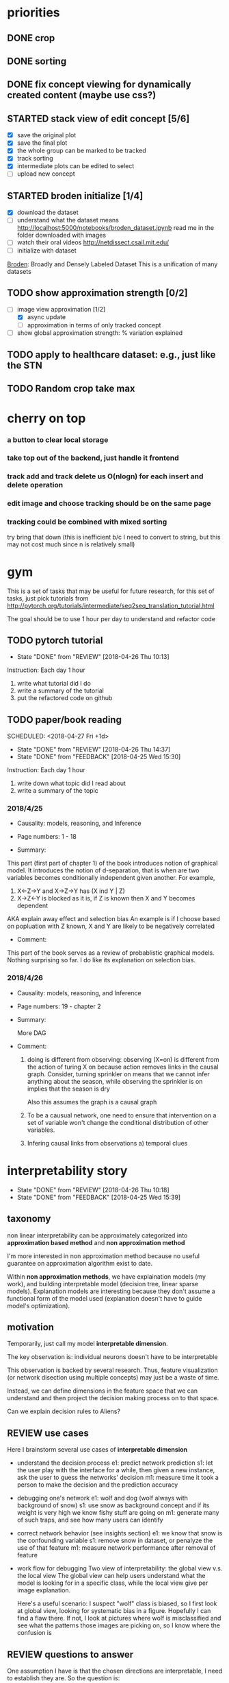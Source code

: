 * priorities
** DONE crop
** DONE sorting
** DONE fix concept viewing for dynamically created content (maybe use css?)
** STARTED stack view of edit concept [5/6]
- [X] save the original plot
- [X] save the final plot
- [X] the whole group can be marked to be tracked
- [X] track sorting
- [X] intermediate plots can be edited to select
- [ ] upload new concept
** STARTED broden initialize [1/4]
    SCHEDULED: <2018-04-27 Thu>
- [X] download the dataset 
- [ ] understand what the dataset means
  http://localhost:5000/notebooks/broden_dataset.ipynb
  read me in the folder downloaded with images
- [ ] watch their oral videos http://netdissect.csail.mit.edu/ 
- [ ] initialize with dataset

[[http://netdissect.csail.mit.edu/final-network-dissection.pdf][Broden]]: Broadly and Densely Labeled Dataset
This is a unification of many datasets

** TODO show approximation strength [0/2]
    SCHEDULED: <2018-04-26 Wed>
- [-] image view approximation [1/2]
  - [X] async update
  - [ ] approximation in terms of only tracked concept
- [ ] show global approximation strength: % variation explained
** TODO apply to healthcare dataset: e.g., just like the STN
    SCHEDULED: <2018-04-27 Thu>
** TODO Random crop take max
   SCHEDULED: <2018-04-28 Thu>
* cherry on top
*** a button to clear local storage
*** take top out of the backend, just handle it frontend
*** track add and track delete us O(nlogn) for each insert and delete operation
*** edit image and choose tracking should be on the same page
*** tracking could be combined with mixed sorting
    try bring that down (this is inefficient b/c I need to convert to string, but
    this may not cost much since n is relatively small)
    
* gym 

This is a set of tasks that may be useful for future research, for this set of 
tasks, just pick tutorials from 
http://pytorch.org/tutorials/intermediate/seq2seq_translation_tutorial.html

The goal should be to use 1 hour per day to understand and refactor code

** TODO pytorch tutorial
   SCHEDULED: <2018-04-26 Thu +1d>
   - State "DONE"       from "REVIEW"     [2018-04-26 Thu 10:13]
   :PROPERTIES:
   :LAST_REPEAT: [2018-04-26 Thu 10:13]
   :END:
   
   Instruction: Each day 1 hour
   1) write what tutorial did I do
   2) write a summary of the tutorial
   3) put the refactored code on github

** TODO paper/book reading
   SCHEDULED: <2018-04-27 Fri +1d>   
   - State "DONE"       from "REVIEW"     [2018-04-26 Thu 14:37]
   - State "DONE"       from "FEEDBACK"   [2018-04-25 Wed 15:30]
   :PROPERTIES:
   :LAST_REPEAT: [2018-04-26 Thu 14:37]
   :END:

   Instruction: Each day 1 hour
   1) write down what topic did I read about
   2) write a summary of the topic
  
*** 2018/4/25
 
- Causality: models, reasoning, and Inference

- Page numbers: 1 - 18

- Summary: 

This part (first part of chapter 1) of the book introduces notion of graphical
model. It introduces the notion of d-separation, that is when are two variables
becomes conditionally independent given another. For example,

1) X<-Z->Y and X->Z->Y has (X ind Y | Z) 
2) X->Z<-Y is blocked as it is, if Z is known then X and Y becomes dependent
AKA explain away effect and selection bias An example is if I choose based on
popluation with Z known, X and Y are likely to be negatively correlated

- Comment:

This part of the book serves as a review of probablistic graphical
models. Nothing surprising so far. I do like its explanation on selection
bias. 

*** 2018/4/26

- Causality: models, reasoning, and Inference

- Page numbers: 19 - chapter 2

- Summary: 
  
  More DAG 

- Comment:

  1. doing is different from observing: observing (X=on) is different from the
     action of turing X on because action removes links in the causal graph.
     Consider, turning sprinkler on means that we cannot infer anything about
     the season, while observing the sprinkler is on implies that the season is
     dry
     
     Also this assumes the graph is a causal graph
     
  2. To be a causual network, one need to ensure that intervention on a set of
     variable won't change the conditional distribution of other variables. 

  3. Infering causal links from observations
     a) temporal clues

* interpretability story
  SCHEDULED: <2018-04-27 Fri +1d>
  - State "DONE"       from "REVIEW"     [2018-04-26 Thu 10:18]
  - State "DONE"       from "FEEDBACK"   [2018-04-25 Wed 15:39]
  :PROPERTIES:
  :LAST_REPEAT: [2018-04-26 Thu 10:18]
  :END:
  
** taxonomy 

  non linear interpretability can be approximately categorized into
  *approximation based method* and *non approximation method*

  I'm more interested in non approximation method because no useful guarantee on
  approximation algorithm exist to date.

  Within *non approximation methods*, we have explaination models (my work), and
  building interpretable model (decision tree, linear sparse
  models). Explanation models are interesting because they don't assume a
  functional form of the model used (explanation doesn't have to guide model's
  optimization).

** motivation
   
   Temporarily, just call my model *interpretable dimension*.

   The key observation is: 
   individual neurons doesn't have to be interpretable

   This observation is backed by several research. Thus, feature visualization
   (or network disection using multiple concepts) may just be a waste of time.

   Instead, we can define dimensions in the feature space that we can understand
   and then project the decision making process on to that space. 

   Can we explain decision rules to Aliens?

** REVIEW use cases
   
   Here I brainstorm several use cases of *interpretable dimension*

   - understand the decision process
     e1: predict network prediction 
     s1: let the user play with the interface for a while, then given a new 
     instance, ask the user to guess the networks' decision
     m1: measure time it took a person to make the decision and the prediction 
     accuracy

   - debugging one's network
     e1: wolf and dog (wolf always with background of snow)
     s1: use snow as background concept and if its weight is very high
     we know fishy stuff are going on
     m1: generate many of such traps, and see how many users can identify

   - correct network behavior (see insights section)
     e1: we know that snow is the confounding variable
     s1: remove snow in dataset, or penalyze the use of that feature
     m1: measure network performance after removal of feature

   - work flow for debugging
     Two view of interpretability: the global view v.s. the local view
     The global view can help users understand what the model is looking for in a 
     specific class, while the local view give per image explanation.
     
     Here's a useful scenario:
     I suspect "wolf" class is biased, so I first look at global view, looking for
     systematic bias in a figure. Hopefully I can find a flaw there. If not, I look
     at pictures where wolf is misclassified and see what the patterns those images
     are picking on, so I know where the confusion is

** REVIEW questions to answer

One assumption I have is that the chosen directions are interpretable, I need
to establish they are. So the question is:
1. Can I use IoU method to show that they are interpretable (each dimension
   corresponds to one and only one concept)? 

The analysis is simple, if they are indeed more interpretable, I got what I
want.  If they are not, I also know that the most uninterpretable dimension is
where the confusion in the network happens (essentially, the network can not
distinguish those concepts, I then found a bug). So it is a win both ways.

Once we know the network has sensible idea of concepts, can a user easily spot 
problem in the network?

use customized concepts
1. Can you predict what the network will output? how fast can you do that
2. Can you identify flaws in this model? how fast can you do that

What if we don't let users mess around with concepts? Can they explain what the
network is doing to a alien? This is just to confirm that the success in
previous question is not caused by people liking the network if they play with
them

use the predefined concepts (can you explain to an Alien)
1. Can you predict what the network will output? how fast can you do that
2. Can you identify flaws in this model? how fast can you do that

While playing with the network's concept is interesting, it can also be
boring. Can attention mechanism help users better understand the network?

use predefined concepts but attended by the attention network
1. Can you predict what the network will output? how fast can you do that
2. Can you identify flaws in this model? how fast can you do that

A case study of two views: to demonstrate how local view complement global view
1. Give a user both views of a misclassified image, see if a user can identify
   the issue? how quickly can they identify the issue
2. Do the same task as 1 but only give global view

** TODO experiments
   
   For each of the question, I should come up with a way to generate data. 
   I think I should start with close world assumption, that is restrict the 
   number of concepts 

** insights and discussion
*** TODO on deduplicate concepts
    Often, the concepts provided contains duplicate features. Can we encourage
    explanation to use as diverse of concepts as possible? 

    There are these stages where features used can be different
    1. in initializing concepts rely on random choosing? maybe just rely on
       maximizing the distance within classes is enough, worry about this once
       problems are encountered
    2. in fine-tuning concepts
       intialize STN randomly? not a good idea
       penalyze already chosen features?

*** on fine-tuning concepts
   Finding concept is tedius. In this work we assume we have a good way of
   finding concept.

   However, given a set of concepts, fine-tuning concept is just a matter of
   finding the attention of the network. It is still not approximation b/c the
   attention can be arbitrary (if you think about it, manully croping an image
   is just finding attention).

   That said, effectively, fintuning an object can be thought of as applying
   transformations to the input image so that its rank is increased. This is an
   optimization problem: we can train an STN to do exactly this task.

   Here are some ideas:
   1. Train STN
      input: concepts
      output: transformed concepts
      objective: make the result output has a very large dot product with the 
      output class to explain
      
      $\max_{\theta} w^T \phi(T_{\theta|x,w} (x))$  

   2. Random Search
      input: concepts
      output: transformed concepts
      objective: try a few random cropping and take the max dot product with the
      output class to explain

      let's just do this for random cropping

   All of these methods hinges on the fact that the original input should be
   distinct enough that the transformer won't just transform every concepts to
   be the same. In other words, we need different features that make a wolf a
   wolf, not the same. In this work, diversity is acheived by the diversity of
   the initial concept space.
   
*** on fine-tuning the network
    Once we identified issues in the network, can we help it learn better? That
    is can human knowledge used to guide network fine tuning.

    Surely we can. The key is to penalyze fishy concept to bring their weights
    down. Here are a couple of ways I can try to do that
    1. using EYE regularizatio 
       disadvantage: has a tuning parameter lambda
    2. initialize final layer weights differently 
       disadvantage: not able to change the optimization surface so that not
       able to correct data error
       advantage: guide the network to a different local minimum
    3. use a network to initialized parameter 
       disadvantage: also doesn't change optimization surface, 
       many more hyper parameters to tune
       advantage: we don't mess around with the model

* others
** DONE report U01 by email to Jenna
   DEADLINE: <2018-04-27 Fri>
